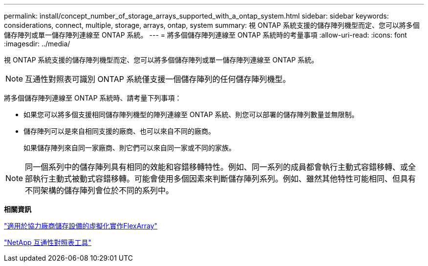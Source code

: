 ---
permalink: install/concept_number_of_storage_arrays_supported_with_a_ontap_system.html 
sidebar: sidebar 
keywords: considerations, connect, multiple, storage, arrays, ontap, system 
summary: 視 ONTAP 系統支援的儲存陣列機型而定、您可以將多個儲存陣列或單一儲存陣列連線至 ONTAP 系統。 
---
= 將多個儲存陣列連線至 ONTAP 系統時的考量事項
:allow-uri-read: 
:icons: font
:imagesdir: ../media/


[role="lead"]
視 ONTAP 系統支援的儲存陣列機型而定、您可以將多個儲存陣列或單一儲存陣列連線至 ONTAP 系統。

[NOTE]
====
互通性對照表可識別 ONTAP 系統僅支援一個儲存陣列的任何儲存陣列機型。

====
將多個儲存陣列連線至 ONTAP 系統時、請考量下列事項：

* 如果您可以將多個支援相同儲存陣列機型的陣列連線至 ONTAP 系統、則您可以部署的儲存陣列數量並無限制。
* 儲存陣列可以是來自相同支援的廠商、也可以來自不同的廠商。
+
如果儲存陣列來自同一家廠商、則它們可以來自同一家或不同的家族。



[NOTE]
====
同一個系列中的儲存陣列具有相同的效能和容錯移轉特性。例如、同一系列的成員都會執行主動式容錯移轉、或全部執行主動式被動式容錯移轉。可能會使用多個因素來判斷儲存陣列系列。例如、雖然其他特性可能相同、但具有不同架構的儲存陣列會位於不同的系列中。

====
*相關資訊*

https://docs.netapp.com/us-en/ontap-flexarray/implement-third-party/index.html["適用於協力廠商儲存設備的虛擬化實作FlexArray"]

https://mysupport.netapp.com/matrix["NetApp 互通性對照表工具"]
